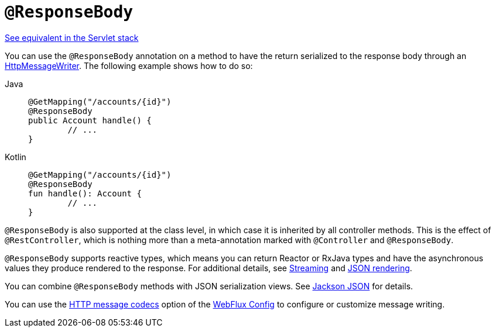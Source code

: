 [[webflux-ann-responsebody]]
= `@ResponseBody`

[.small]#xref:web/webmvc/mvc-controller/ann-methods/responsebody.adoc[See equivalent in the Servlet stack]#

You can use the `@ResponseBody` annotation on a method to have the return serialized
to the response body through an xref:web/webflux/reactive-spring.adoc#webflux-codecs[HttpMessageWriter]. The following
example shows how to do so:

[tabs]
======
Java::
+
[source,java,indent=0,subs="verbatim,quotes"]
----
	@GetMapping("/accounts/{id}")
	@ResponseBody
	public Account handle() {
		// ...
	}
----

Kotlin::
+
[source,kotlin,indent=0,subs="verbatim,quotes"]
----
	@GetMapping("/accounts/{id}")
	@ResponseBody
	fun handle(): Account {
		// ...
	}
----
======

`@ResponseBody` is also supported at the class level, in which case it is inherited by
all controller methods. This is the effect of `@RestController`, which is nothing more
than a meta-annotation marked with `@Controller` and `@ResponseBody`.

`@ResponseBody` supports reactive types, which means you can return Reactor or RxJava
types and have the asynchronous values they produce rendered to the response.
For additional details, see xref:web/webflux/reactive-spring.adoc#webflux-codecs-streaming[Streaming] and
xref:web/webflux/reactive-spring.adoc#webflux-codecs-jackson[JSON rendering].

You can combine `@ResponseBody` methods with JSON serialization views.
See xref:web/webflux/controller/ann-methods/jackson.adoc[Jackson JSON] for details.

You can use the xref:web/webflux/config.adoc#webflux-config-message-codecs[HTTP message codecs] option of the xref:web/webflux/dispatcher-handler.adoc#webflux-framework-config[WebFlux Config] to
configure or customize message writing.



